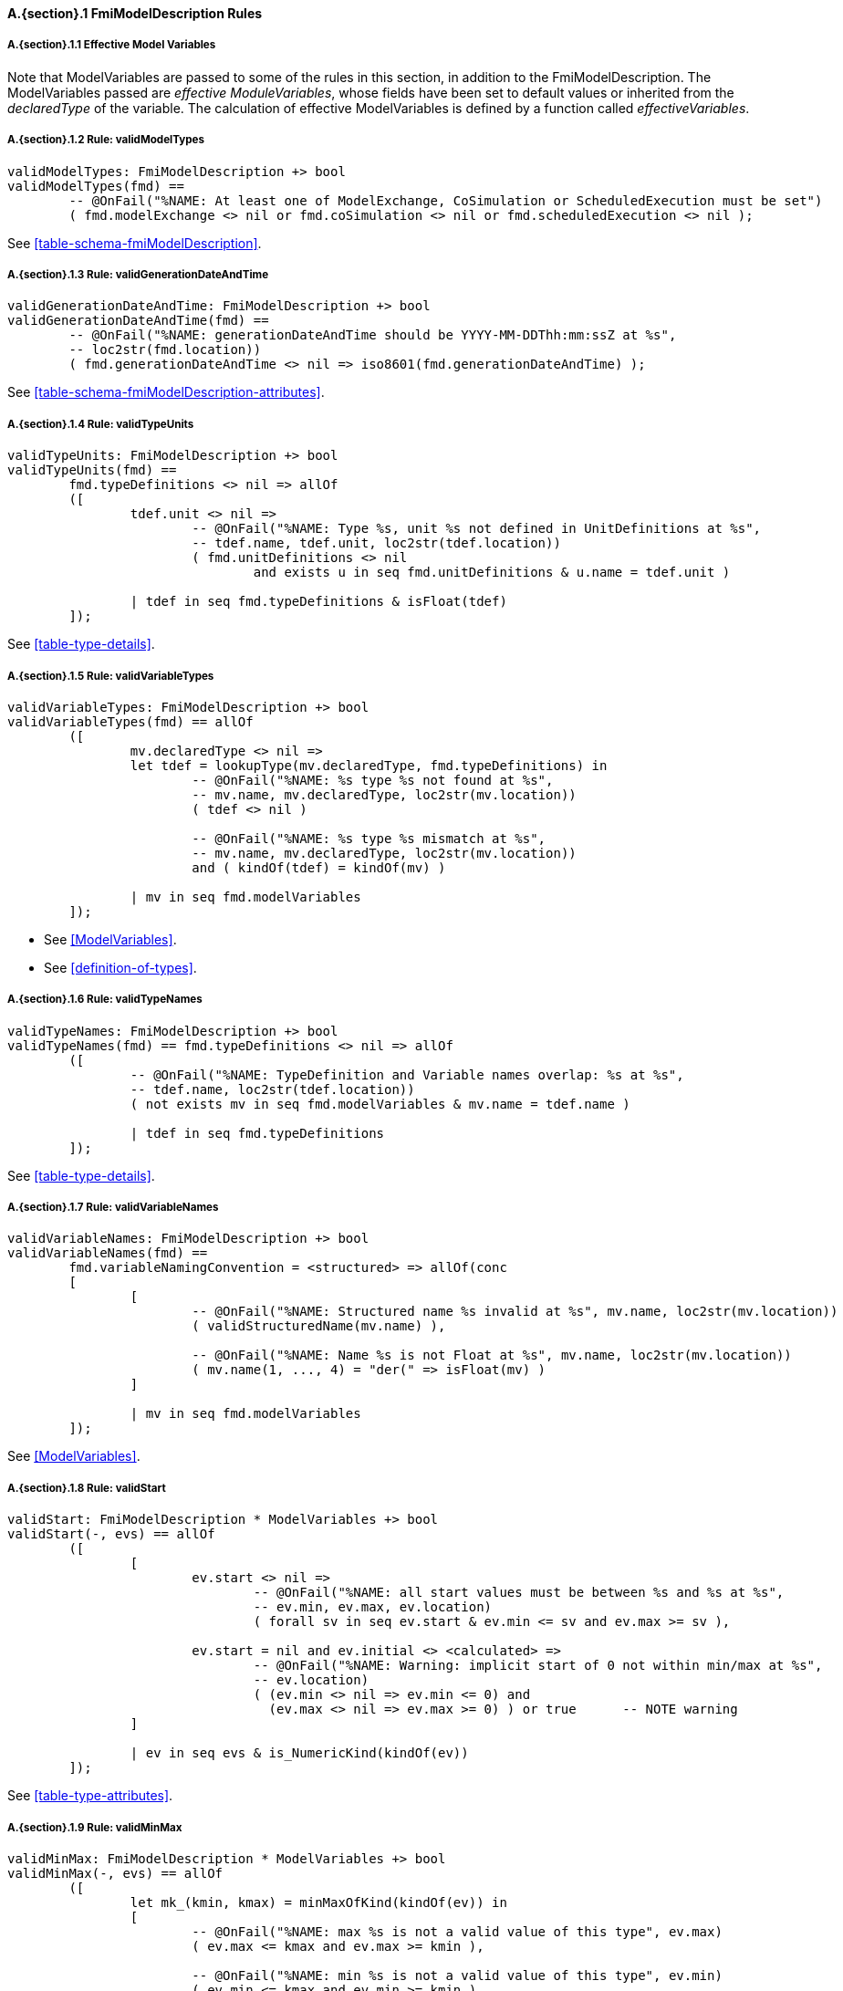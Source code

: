 // This adds the "functions" section header for VDM only
ifdef::hidden[]
// {vdm}
functions
// {vdm}
endif::[]

==== A.{section}.{counter:subsection} FmiModelDescription Rules
:!typerule:
===== A.{section}.{subsection}.{counter:typerule} Effective Model Variables
Note that  ModelVariables are passed to some of the rules in this section, in addition to the FmiModelDescription. The ModelVariables passed are _effective ModuleVariables_, whose fields have been set to default values or inherited from the _declaredType_ of the variable. The calculation of effective ModelVariables is defined by a function called _effectiveVariables_.

===== A.{section}.{subsection}.{counter:typerule} Rule: validModelTypes
[[validModelTypes]]
// {vdm}
----
validModelTypes: FmiModelDescription +> bool
validModelTypes(fmd) ==
	-- @OnFail("%NAME: At least one of ModelExchange, CoSimulation or ScheduledExecution must be set")
	( fmd.modelExchange <> nil or fmd.coSimulation <> nil or fmd.scheduledExecution <> nil );
----
// {vdm}
See <<table-schema-fmiModelDescription>>.

===== A.{section}.{subsection}.{counter:typerule} Rule: validGenerationDateAndTime
[[validGenerationDateAndTime]]
// {vdm}
----
validGenerationDateAndTime: FmiModelDescription +> bool
validGenerationDateAndTime(fmd) ==
	-- @OnFail("%NAME: generationDateAndTime should be YYYY-MM-DDThh:mm:ssZ at %s",
	-- loc2str(fmd.location))
	( fmd.generationDateAndTime <> nil => iso8601(fmd.generationDateAndTime) );
----
// {vdm}
See <<table-schema-fmiModelDescription-attributes>>.
	
===== A.{section}.{subsection}.{counter:typerule} Rule: validTypeUnits
[[validTypeUnits]]
// {vdm}
----
validTypeUnits: FmiModelDescription +> bool
validTypeUnits(fmd) ==
	fmd.typeDefinitions <> nil => allOf
	([
		tdef.unit <> nil =>
			-- @OnFail("%NAME: Type %s, unit %s not defined in UnitDefinitions at %s",
			-- tdef.name, tdef.unit, loc2str(tdef.location))
			( fmd.unitDefinitions <> nil
				and exists u in seq fmd.unitDefinitions & u.name = tdef.unit )

		| tdef in seq fmd.typeDefinitions & isFloat(tdef)
	]);
----
// {vdm}
See <<table-type-details>>.

===== A.{section}.{subsection}.{counter:typerule} Rule: validVariableTypes
[[validVariableTypes]]
// {vdm}
----
validVariableTypes: FmiModelDescription +> bool
validVariableTypes(fmd) == allOf
	([
		mv.declaredType <> nil =>
		let tdef = lookupType(mv.declaredType, fmd.typeDefinitions) in
			-- @OnFail("%NAME: %s type %s not found at %s",
			-- mv.name, mv.declaredType, loc2str(mv.location))
			( tdef <> nil )

			-- @OnFail("%NAME: %s type %s mismatch at %s",
			-- mv.name, mv.declaredType, loc2str(mv.location))
			and ( kindOf(tdef) = kindOf(mv) )

		| mv in seq fmd.modelVariables
	]);
----
// {vdm}
- See <<ModelVariables>>.
- See <<definition-of-types>>.

===== A.{section}.{subsection}.{counter:typerule} Rule: validTypeNames
[[validTypeNames]]
// {vdm}
----
validTypeNames: FmiModelDescription +> bool
validTypeNames(fmd) == fmd.typeDefinitions <> nil => allOf
	([
		-- @OnFail("%NAME: TypeDefinition and Variable names overlap: %s at %s",
		-- tdef.name, loc2str(tdef.location))
		( not exists mv in seq fmd.modelVariables & mv.name = tdef.name )

		| tdef in seq fmd.typeDefinitions
	]);
----
// {vdm}
See <<table-type-details>>.

===== A.{section}.{subsection}.{counter:typerule} Rule: validVariableNames
[[validVariableNames]]
// {vdm}
----
validVariableNames: FmiModelDescription +> bool
validVariableNames(fmd) ==
	fmd.variableNamingConvention = <structured> => allOf(conc
	[
		[
			-- @OnFail("%NAME: Structured name %s invalid at %s", mv.name, loc2str(mv.location))
			( validStructuredName(mv.name) ),

			-- @OnFail("%NAME: Name %s is not Float at %s", mv.name, loc2str(mv.location))
			( mv.name(1, ..., 4) = "der(" => isFloat(mv) )
		]

		| mv in seq fmd.modelVariables
	]);
----
// {vdm}
See <<ModelVariables>>.

===== A.{section}.{subsection}.{counter:typerule} Rule: validStart
[[validStart]]
// {vdm}
----
validStart: FmiModelDescription * ModelVariables +> bool
validStart(-, evs) == allOf
	([
		[
			ev.start <> nil =>
				-- @OnFail("%NAME: all start values must be between %s and %s at %s",
				-- ev.min, ev.max, ev.location)
				( forall sv in seq ev.start & ev.min <= sv and ev.max >= sv ),

			ev.start = nil and ev.initial <> <calculated> =>
				-- @OnFail("%NAME: Warning: implicit start of 0 not within min/max at %s",
				-- ev.location)
				( (ev.min <> nil => ev.min <= 0) and
				  (ev.max <> nil => ev.max >= 0) ) or true	-- NOTE warning
		]

		| ev in seq evs & is_NumericKind(kindOf(ev))
	]);
----
// {vdm}
See <<table-type-attributes>>.

===== A.{section}.{subsection}.{counter:typerule} Rule: validMinMax
[[validMinMax]]
// {vdm}
----
validMinMax: FmiModelDescription * ModelVariables +> bool
validMinMax(-, evs) == allOf
	([
		let mk_(kmin, kmax) = minMaxOfKind(kindOf(ev)) in
		[
			-- @OnFail("%NAME: max %s is not a valid value of this type", ev.max)
			( ev.max <= kmax and ev.max >= kmin ),

			-- @OnFail("%NAME: min %s is not a valid value of this type", ev.min)
			( ev.min <= kmax and ev.min >= kmin ),

			-- @OnFail("%NAME: max %s not >= min %s", ev.max, ev.min)
			( ev.max >= ev.min )
		]

		| ev in seq evs & is_NumericKind(kindOf(ev))
	]);
----
// {vdm}
See <<table-type-attributes>>.

===== A.{section}.{subsection}.{counter:typerule} Rule: validMultipleSets
[[validMultipleSets]]
// {vdm}
----
validMultipleSets: FmiModelDescription * ModelVariables +> bool
validMultipleSets(fmd, evs) == allOf
	([
		ev.canHandleMultipleSetPerTimeInstant =>
			-- @OnFail("%NAME: Variable %s, canHandleMultipleSetPerTimeInstant invalid at %s",
			-- ev.name, loc2str(ev.location))
			( fmd.modelExchange <> nil and ev.causality = <input> )

		| ev in seq evs
	]);
----
// {vdm}
See <<table-variableBase-attributes>>.

===== A.{section}.{subsection}.{counter:typerule} Rule: validReinits
[[validReinits]]
// {vdm}
----
validReinits: FmiModelDescription +> bool
validReinits(fmd) == allOf
	([
		isFloat(mv) and mv.reinit <> nil =>
			-- @OnFail("%NAME: %s, Float reinit for model exchange continuous time only at %s",
			-- mv.name, loc2str(mv.location))
			( isContinuousTimeState(mv, fmd.modelVariables) and fmd.modelExchange <> nil )

		| mv in seq fmd.modelVariables
	]);
----
// {vdm}
See <<ModelVariables>>.

===== A.{section}.{subsection}.{counter:typerule} Rule: validOutput
[[validOutput]]
// {vdm}
----
validOutput: FmiModelDescription * ModelVariables +> bool
validOutput(fmd, evs) ==
	let outputRefs = { ev.valueReference | ev in seq evs & ev.causality = <output> },
		structRefs = { u.valueReference | u in seq
						default[seq of Output](fmd.modelStructure.output, []) }
	in
		if outputRefs <> {}
		then
			-- @OnFail("%NAME: Output variables but no outputs declared at %s",
			-- loc2str(fmd.modelStructure.location))
			( structRefs <> {} )

			and
			-- @OnFail("%NAME: Outputs section does not match output variables at %s",
			-- loc2str(fmd.modelStructure.location))
			( structRefs = outputRefs )
		else
			-- @OnFail("%NAME: Outputs should be omitted at %s",
			-- loc2str(fmd.modelStructure.location))
			( structRefs = {} );
----
// {vdm}
See <<ModelStructure>>.

===== A.{section}.{subsection}.{counter:typerule} Rule: validStateDerivatives
[[validStateDerivatives]]
// {vdm}
----
validStateDerivatives: FmiModelDescription * ModelVariables +> bool
validStateDerivatives(fmd, evs) ==
	fmd.modelExchange <> nil => allOf
	([
		let ev = lookupVariable(uk.valueReference, evs) in
			-- @OnFail("%NAME: Derivative valueReference unknown at %s", loc2str(uk.location))
			( ev <> nil )

			and allOf
			([
				-- @OnFail("%NAME: SV not a state derivative at %s", loc2str(uk.location))
				( isStateDerivative(ev) ),

				-- @OnFail("%NAME: Derivative must be continuous at %s", loc2str(uk.location))
				( uk.dependencies <> nil => ev.variability = <continuous> )
			])

		| uk in seq default[seq of ContinuousStateDerivative]
						(fmd.modelStructure.continuousStateDerivative, [])
	]);
----
// {vdm}
See <<ModelStructure>>.

===== A.{section}.{subsection}.{counter:typerule} Rule: validInitialUnknowns
[[validInitialUnknowns]]
// {vdm}
----
validInitialUnknowns: FmiModelDescription * ModelVariables +> bool
validInitialUnknowns(fmd, evs) ==
	let ctVars = continuousTimeStates(evs),
		sdVars = stateDerivatives(evs),
		required = { ev.valueReference | ev in seq evs &
			(ev.clocks = nil and ev.causality = <output>
				and not is_Clock(ev) and ev.initial in set { <approx>, <calculated> })

			or (ev.causality = <calculatedParameter>)

			or (ev in set ctVars
				and ev.initial in set { <approx>, <calculated> })

			or (ev in set sdVars
				and ev.initial in set { <approx>, <calculated> }) },

		optional = { ev.valueReference | ev in seq evs & ev.clocks <> nil },
		IUs      = default[seq of InitialUnknown](fmd.modelStructure.initialUnknown, []),
		allIUs   = { iu.valueReference | iu in seq IUs },
		allEIs   = { ei.valueReference | ei in seq
					default[seq of EventIndicator](fmd.modelStructure.eventIndicator, []) }
	in
		allOf
		([
			-- ?? @OnFail("%NAME: InitialUnknowns must include refs: %s",
			-- required \ allIUs) ?? This may not be true!
			-- ( required subset allIUs ),

			-- @OnFail("%NAME: InitialUnknowns can only include refs: %s",
			-- required union optional)
			( allIUs subset required union optional ),

			-- @OnFail("%NAME: InitialUnknowns cannot include EventIndicators: %s ",
			-- allIUs inter allEIs)
			( allIUs inter allEIs = {} ),

			-- @OnFail("%NAME: InitialUnknowns must not have duplicates: %s")
			( card allIUs = len IUs ),
			
			[
				iu.dependencies <> nil and iu.dependencies <> [] =>
					-- @OnFail("%NAME: InitialUnknown dependencies must all be known at %s",
					-- loc2str(iu.location))
					( forall d in seq iu.dependencies & d not in set allIUs )

				| iu in seq IUs
			]
		]);
----
// {vdm}
See <<ModelStructure>>.

===== A.{section}.{subsection}.{counter:typerule} Rule: validEventIndicators
[[validEventIndicators]]
// {vdm}
----
validEventIndicators: FmiModelDescription * ModelVariables +> bool
validEventIndicators(fmd, evs) ==
	fmd.modelStructure.eventIndicator <> nil => allOf
	([
		-- @OnFail("%NAME: EventIndicator valueReference %s invalid at %s",
		-- ei.valueReference, loc2str(ei.location))
		( exists ev in seq evs & ev.valueReference = ei.valueReference )

		| ei in seq fmd.modelStructure.eventIndicator
	]);
----
// {vdm}
See <<ModelStructure>>.

===== A.{section}.{subsection}.{counter:typerule} Rule: validOutputReferences
[[validOutputReferences]]
// {vdm}
----
validOutputReferences: FmiModelDescription * ModelVariables +> bool
validOutputReferences(fmd, evs) ==
	fmd.modelStructure.output <> nil => allOf
	([
		-- @OnFail("%NAME: Output valueReference %s is not an output at %s",
		--  ei.valueReference, loc2str(ei.location))
		( exists ev in seq evs &
			ev.valueReference = ei.valueReference and ev.causality = <output> )

		| ei in seq fmd.modelStructure.output
	]);
----
// {vdm}
See <<ModelStructure>>.

===== A.{section}.{subsection}.{counter:typerule} Rule: validUnknownDependencies
[[validUnknownDependencies]]
// {vdm}
----
validUnknownDependencies: FmiModelDescription * ModelVariables +> bool
validUnknownDependencies(fmd, evs) ==
	let allUnknowns = conc
	[
		default[seq of Output](fmd.modelStructure.output, []),
		default[seq of ContinuousStateDerivative](fmd.modelStructure.continuousStateDerivative, []),
		default[seq of ClockedState](fmd.modelStructure.clockedState, []),
		default[seq of InitialUnknown](fmd.modelStructure.initialUnknown, []),
		default[seq of EventIndicator](fmd.modelStructure.eventIndicator, [])
	] in
		allUnknowns <> [] => allOf
		([
			unk.dependencies <> nil and unk.dependencies <> [] => allOf
			([
				-- @OnFail("%NAME: Unknown dependency %s invalid at %s", vr, loc2str(unk.location))
				( exists ev in seq evs & ev.valueReference = vr )

				| vr in seq unk.dependencies
			])

			| unk in seq allUnknowns
		]);
----
// {vdm}
See <<ModelStructure>>.

===== A.{section}.{subsection}.{counter:typerule} Rule: validClockPriorities
[[validClockPriorities]]
// {vdm}
----
validClockPriorities: FmiModelDescription * ModelVariables +> bool
validClockPriorities(fmd, evs) == allOf
	([
		if fmd.scheduledExecution <> nil then
			cases ev.causality:
				<input> ->
					-- @OnFail("%NAME: Input clock %s must have a priority for SE at %s",
					-- ev.name, loc2str(ev.location))
					( ev.priority <> nil ),

				<output> ->	
					-- @OnFail("%NAME: Output clock %s must not have a priority for SE at %s",
					-- ev.name, loc2str(ev.location))
					( ev.priority = nil ),

				<local> -> true
			end
		else
			-- @OnFail("%NAME: Clock %s must not have a priority unless SE at %s",
			-- ev.name, loc2str(ev.location))
			( ev.priority = nil )
			
		| ev in seq evs & is_Clock(ev)
	]);
----
// {vdm}
See <<table-type-details>>.

// This adds the docrefs for VDM only
ifdef::hidden[]
// {vdm}
values
	FmiModelDescription_refs : ReferenceMap =
	{
		"validModelTypes" |->
		[
			"<FMI3_STANDARD>#table-schema-fmiModelDescription"
		],

		"validGenerationDateAndTime" |->
		[
			"<FMI3_STANDARD>#table-schema-fmiModelDescription-attributes"
		],

		"validTypeUnits" |->
		[
			"<FMI3_STANDARD>#table-type-details"
		],

		"validVariableTypes" |->
		[
			"<FMI3_STANDARD>#ModelVariables",
			"<FMI3_STANDARD>#definition-of-types"
		],

		"validTypeNames" |->
		[
			"<FMI3_STANDARD>#table-type-details"
		],

		"validVariableNames" |->
		[
			"<FMI3_STANDARD>#ModelVariables"
		],

		"validStart" |->
		[
			"<FMI3_STANDARD>#table-type-attributes"
		],

		"validMinMax" |->
		[
			"<FMI3_STANDARD>#table-type-attributes"
		],

		"validMultipleSets" |->
		[
			"<FMI3_STANDARD>#table-variableBase-attributes"
		],

		"validReinits" |->
		[
			"<FMI3_STANDARD>#ModelVariables"
		],

		"validOutput" |->
		[
			"<FMI3_STANDARD>#ModelStructure"
		],

		"validStateDerivatives" |->
		[
			"<FMI3_STANDARD>#ModelStructure"
		],
		
		"validInitialUnknowns" |->
		[
			"<FMI3_STANDARD>#ModelStructure"
		],
		
		"validEventIndicators" |->
		[
			"<FMI3_STANDARD>#ModelStructure"
		],
		
		"validOutputReferences" |->
		[
			"<FMI3_STANDARD>#ModelStructure"
		],
		
		"validUnknownDependencies" |->
		[
			"<FMI3_STANDARD>#ModelStructure"
		],

		"validClockPriorities" |->
		[
			"<FMI3_STANDARD>#table-type-details"
		]
	};
// {vdm}
endif::[]
